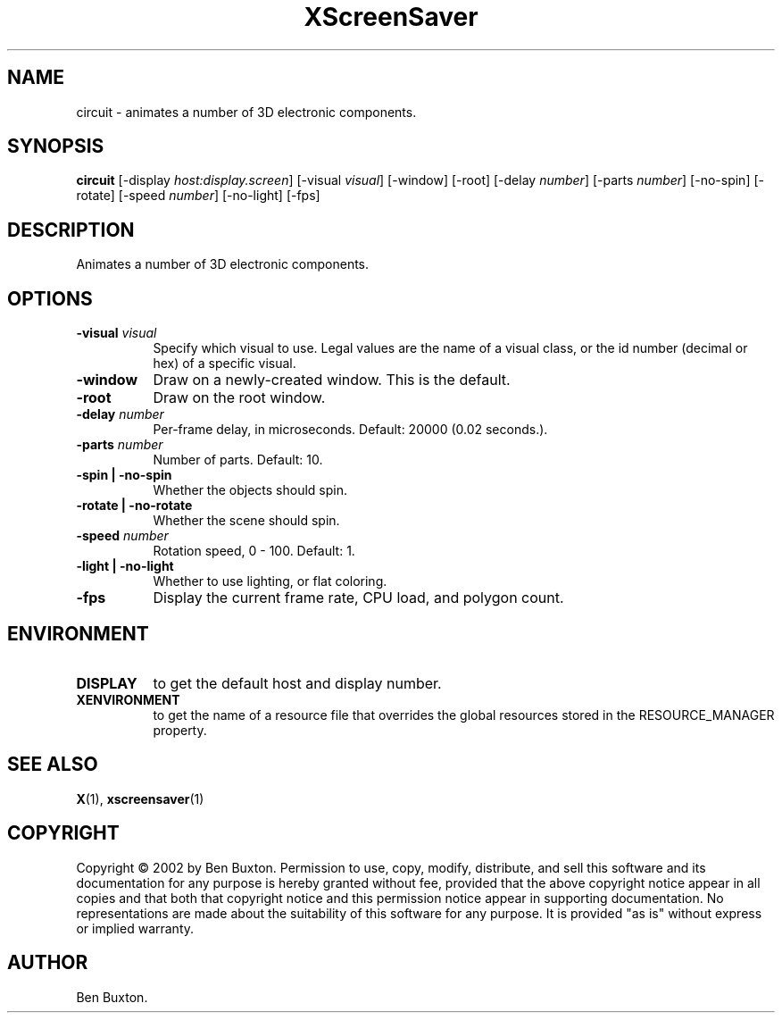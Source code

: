.TH XScreenSaver 1 "5-May-2004" "X Version 11"
.SH NAME
circuit \- animates a number of 3D electronic components.
.SH SYNOPSIS
.B circuit
[\-display \fIhost:display.screen\fP]
[\-visual \fIvisual\fP]
[\-window]
[\-root]
[\-delay \fInumber\fP]
[\-parts \fInumber\fP]
[\-no-spin]
[\-rotate]
[\-speed \fInumber\fP]
[\-no-light]
[\-fps]
.SH DESCRIPTION
Animates a number of 3D electronic components.
.SH OPTIONS
.TP 8
.B \-visual \fIvisual\fP
Specify which visual to use.  Legal values are the name of a visual class,
or the id number (decimal or hex) of a specific visual.
.TP 8
.B \-window
Draw on a newly-created window.  This is the default.
.TP 8
.B \-root
Draw on the root window.
.TP 8
.B \-delay \fInumber\fP
Per-frame delay, in microseconds.  Default: 20000 (0.02 seconds.).
.TP 8
.B \-parts \fInumber\fP
Number of parts.  Default: 10.
.TP 8
.B \-spin | \-no-spin
Whether the objects should spin.
.TP 8
.B \-rotate | \-no-rotate
Whether the scene should spin.
.TP 8
.B \-speed \fInumber\fP
Rotation speed, 0 - 100.  Default: 1.
.TP 8
.B \-light | \-no-light
Whether to use lighting, or flat coloring.
.TP 8
.B \-fps
Display the current frame rate, CPU load, and polygon count.
.SH ENVIRONMENT
.PP
.TP 8
.B DISPLAY
to get the default host and display number.
.TP 8
.B XENVIRONMENT
to get the name of a resource file that overrides the global resources
stored in the RESOURCE_MANAGER property.
.SH SEE ALSO
.BR X (1),
.BR xscreensaver (1)
.SH COPYRIGHT
Copyright \(co 2002 by Ben Buxton.  Permission to use, copy, modify, 
distribute, and sell this software and its documentation for any purpose is 
hereby granted without fee, provided that the above copyright notice appear 
in all copies and that both that copyright notice and this permission notice
appear in supporting documentation.  No representations are made about the 
suitability of this software for any purpose.  It is provided "as is" without
express or implied warranty.
.SH AUTHOR
Ben Buxton.
